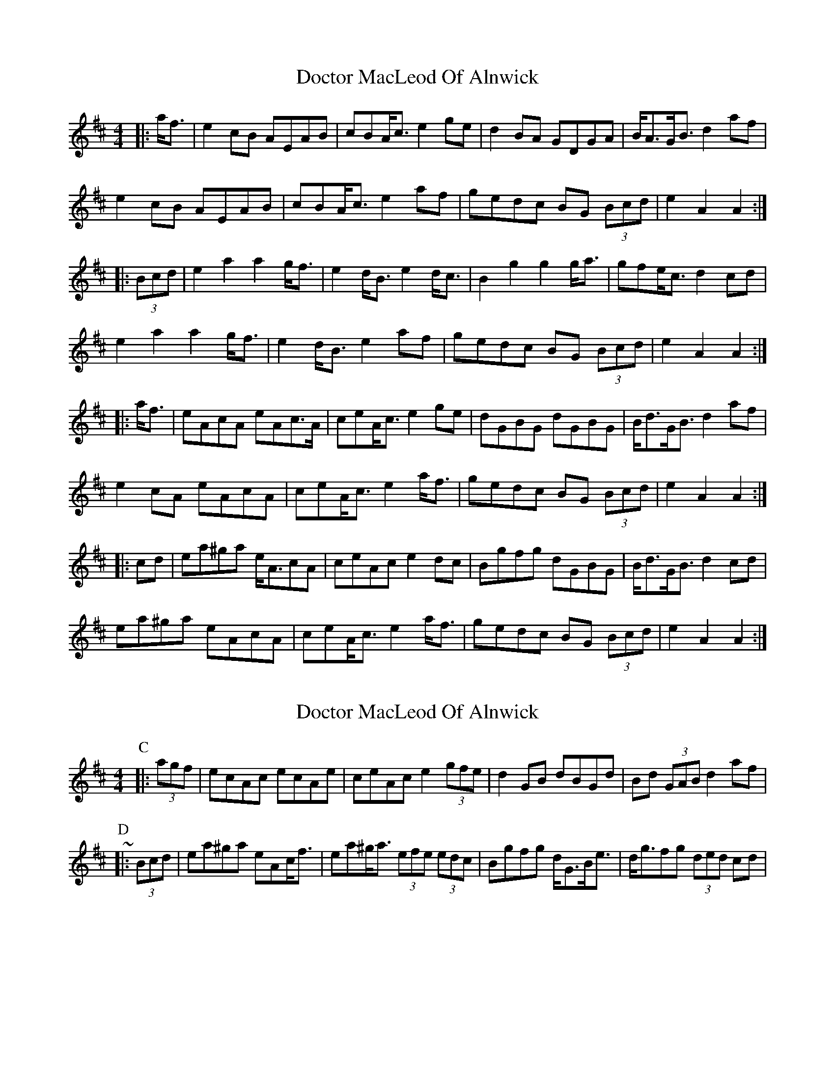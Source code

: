 X: 1
T: Doctor MacLeod Of Alnwick
Z: ceolachan
S: https://thesession.org/tunes/6515#setting6515
R: barndance
M: 4/4
L: 1/8
K: Amix
|: a<f |e2 cB AEAB | cBA<c e2 ge | d2 BA GDGA | B<AG<B d2 af |
e2 cB AEAB | cBA<c e2 af | gedc BG (3Bcd | e2 A2 A2 :|
|: (3Bcd |e2 a2 a2 g<f | e2 d<B e2 d<c | B2 g2 g2 g<a | gfe<c d2 cd |
e2 a2 a2 g<f | e2 d<B e2 af | gedc BG (3Bcd | e2 A2 A2 :|
|: a<f |eAcA eAc>A | ceA<c e2 ge | dGBG dGBG | B<dG<B d2 af |
e2 cA eAcA | ceA<c e2 a<f | gedc BG (3Bcd | e2 A2 A2 :|
|: cd |ea^ga e<AcA | ceAc e2 dc | Bgfg dGBG | B<dG<B d2 cd |
ea^ga eAcA | ceA<c e2 a<f | gedc BG (3Bcd | e2 A2 A2 :|
X: 2
T: Doctor MacLeod Of Alnwick
Z: ceolachan
S: https://thesession.org/tunes/6515#setting18203
R: barndance
M: 4/4
L: 1/8
K: Amix
P: C
|: (3agf |ecAc ecAe | ceAc e2 (3gfe | d2 GB dBGd | Bd (3GAB d2 af | ~
P: D
|: (3Bcd |ea^ga eAc<f | ea^g<a (3efe (3edc | Bgfg d<GB<e | d<gfg (3ded cd | ~
X: 3
T: Doctor MacLeod Of Alnwick
Z: G.Ryckeboer
S: https://thesession.org/tunes/6515#setting24105
R: barndance
M: 4/4
L: 1/8
K: Gmix
g>e |:d2 B<d .G2G2 | B>AG>B d2 G>B | c2 A<c .F2F2 | A>GF>A c2 g>e |
d2 B<d .G2G2 | B>AG>B d2 G>e | f2d>g d>c B>A |1 G4 .G2 g>e :|2 G4 .G2 d/e/f ||
|: g2 -g>e d2.g2 | B<G dB g2 d>e| f2-f>d c2f2 | A<F c<A .f2 d/e/f |
g2 -g>e d2.g2 | B<G dB g2 d>e| f2d>g d>c B>A |1 G4 .G2 d/e/f :|2 G4 .G2 d2||
|:G>d B<d d>G B<G|G>d B<G d2 c>A|Fc A<c cF A<F |Fc AF c2 d2|
G>d B<d d>G B<G|G>d B<d d2-d>e| f2d>g d>c B>A |1 G4 .G2 d2 :|2 G4 .G2 d/e/f ||
g2 d.g B.G d.B |g2 d.B g2 d.e |f2 c.f A.F c.A|f2 c.A f2 d/e/f |
g2 d.g B.G d.B |g2 d.B g2 d.e | f2d>g d>c B>A |1 G4 .G2 d/e/f :|2 G4 .G4||
X: 4
T: Doctor MacLeod Of Alnwick
Z: ceolachan
S: https://thesession.org/tunes/6515#setting24116
R: barndance
M: 4/4
L: 1/8
K: Amix
|: a>f |e2 c<e .A2 A2 | c>BA>c e2 A>c | d2 B<d .G2 G2 | B>AG>B d2 a>f |
e2 c<e .A2 A2 | c>BA>c e2 A>f | g2 e>a e>dc>B | A4 .A2 :|
|: e/f/g |a2- a>f e2 .a2 | c<Aec a2 e>f | g2- g>e d2 g2 | B<Gd<B .g2 e/f/g |
a2- a>f e2 .a2 | c<Aec a2 e>f | g2 e>a e>dc>B | A4 .A2 :|
|: e2 |A>ec<e e>Ac<A | A>ec<A e2 d>B | GdB<d dGB<G | GdBG d2 e2 |
A>ec<e e>Ac<A | A>ec<e e2- e>f | g2 e>a e>dc>B | A4 .A2 :|
|: e/f/g |a2 e.a c.Ae.c | a2 e.c a2 e.f | g2 d.g B.Gd.B | g2 d.B g2 e/f/g |
a2 e.a c.Ae.c | a2 e.c a2 e.f | g2 e>a e>dc>B | A4 .A2 :|

